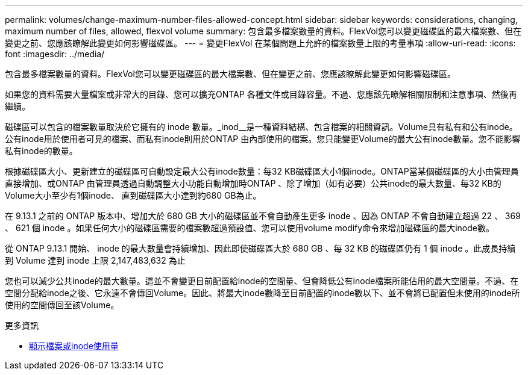 ---
permalink: volumes/change-maximum-number-files-allowed-concept.html 
sidebar: sidebar 
keywords: considerations, changing, maximum number of files, allowed, flexvol volume 
summary: 包含最多檔案數量的資料。FlexVol您可以變更磁碟區的最大檔案數、但在變更之前、您應該瞭解此變更如何影響磁碟區。 
---
= 變更FlexVol 在某個問題上允許的檔案數量上限的考量事項
:allow-uri-read: 
:icons: font
:imagesdir: ../media/


[role="lead"]
包含最多檔案數量的資料。FlexVol您可以變更磁碟區的最大檔案數、但在變更之前、您應該瞭解此變更如何影響磁碟區。

如果您的資料需要大量檔案或非常大的目錄、您可以擴充ONTAP 各種文件或目錄容量。不過、您應該先瞭解相關限制和注意事項、然後再繼續。

磁碟區可以包含的檔案數量取決於它擁有的 inode 數量。_inod__是一種資料結構、包含檔案的相關資訊。Volume具有私有和公有inode。公有inode用於使用者可見的檔案、而私有inode則用於ONTAP 由內部使用的檔案。您只能變更Volume的最大公有inode數量。您不能影響私有inode的數量。

根據磁碟區大小、更新建立的磁碟區可自動設定最大公有inode數量：每32 KB磁碟區大小1個inode。ONTAP當某個磁碟區的大小由管理員直接增加、或ONTAP 由管理員透過自動調整大小功能自動增加時ONTAP 、除了增加（如有必要）公共inode的最大數量、每32 KB的Volume大小至少有1個inode、 直到磁碟區大小達到約680 GB為止。

在 9.13.1 之前的 ONTAP 版本中、增加大於 680 GB 大小的磁碟區並不會自動產生更多 inode 、因為 ONTAP 不會自動建立超過 22 、 369 、 621 個 inode 。如果任何大小的磁碟區需要的檔案數超過預設值、您可以使用volume modify命令來增加磁碟區的最大inode數。

從 ONTAP 9.13.1 開始、 inode 的最大數量會持續增加、因此即使磁碟區大於 680 GB 、每 32 KB 的磁碟區仍有 1 個 inode 。此成長持續到 Volume 達到 inode 上限 2,147,483,632 為止

您也可以減少公共inode的最大數量。這並不會變更目前配置給inode的空間量、但會降低公有inode檔案所能佔用的最大空間量。不過、在空間分配給inode之後、它永遠不會傳回Volume。因此、將最大inode數降至目前配置的inode數以下、並不會將已配置但未使用的inode所使用的空間傳回至該Volume。

.更多資訊
* xref:display-file-inode-usage-task.html[顯示檔案或inode使用量]

